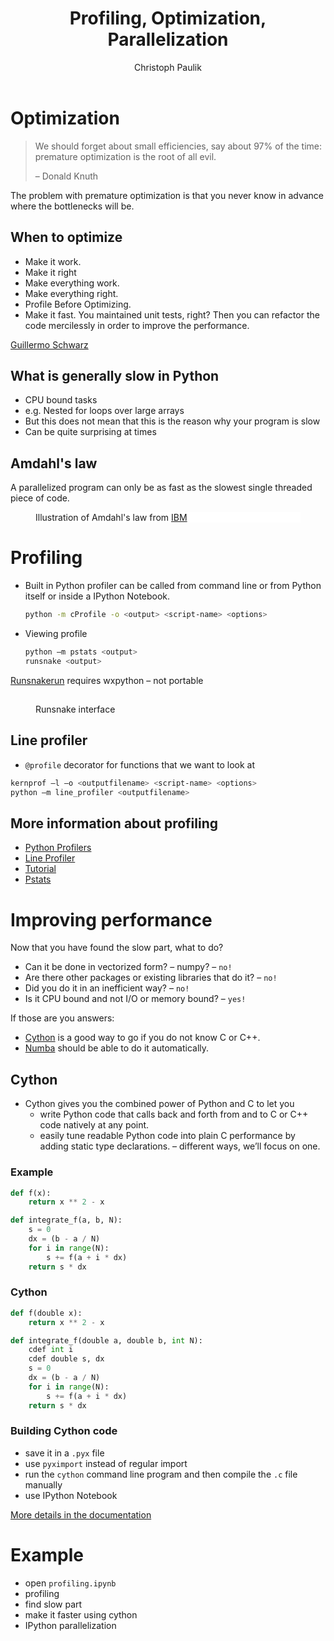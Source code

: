 #+OPTIONS: reveal_center:t reveal_control:t reveal_height:-1
#+OPTIONS: reveal_history:nil reveal_keyboard:t reveal_mathjax:nil
#+OPTIONS: reveal_overview:t reveal_progress:t
#+OPTIONS: reveal_rolling_links:nil reveal_slide_number:t
#+OPTIONS: reveal_title_slide:t reveal_width:-1
#+options: toc:nil ^:nil num:nil
#+REVEAL_MARGIN: -1
#+REVEAL_MIN_SCALE: -1
#+REVEAL_MAX_SCALE: -1
#+REVEAL_ROOT: ../reveal.js
#+REVEAL_TRANS: default
#+REVEAL_SPEED: default
#+REVEAL_THEME: black
#+REVEAL_EXTRA_CSS: ../code_formatting.css
#+REVEAL_EXTRA_JS: 
#+REVEAL_HLEVEL: 1
#+REVEAL_TITLE_SLIDE_TEMPLATE: <h1>%t</h1> <h2>%a</h2> <h2>%e</h2> <h2>%d</h2>
#+REVEAL_TITLE_SLIDE_BACKGROUND:
#+REVEAL_TITLE_SLIDE_BACKGROUND_SIZE:
#+REVEAL_TITLE_SLIDE_BACKGROUND_REPEAT:
#+REVEAL_TITLE_SLIDE_BACKGROUND_TRANSITION:
#+REVEAL_MATHJAX_URL: http://cdn.mathjax.org/mathjax/latest/MathJax.js?config=TeX-AMS-MML_HTMLorMML
#+REVEAL_PREAMBLE:
#+REVEAL_HEAD_PREAMBLE:
#+REVEAL_POSTAMBLE:
#+REVEAL_MULTIPLEX_ID:
#+REVEAL_MULTIPLEX_SECRET:
#+REVEAL_MULTIPLEX_URL:
#+REVEAL_MULTIPLEX_SOCKETIO_URL:
#+REVEAL_PLUGINS:
#+LOCAL_VARIABLES:
#+eval: (setq-local org-babel-default-header-args:python '((:tangle . "lecture7.py")))
#+End:

#+AUTHOR: Christoph Paulik
#+email: 
#+Title: Profiling, Optimization, Parallelization

* Optimization
#+BEGIN_QUOTE
We should forget about small efficiencies, say about 97% of the time: premature
optimization is the root of all evil. 

-- Donald Knuth
#+END_QUOTE

The problem with premature optimization is that you never know in advance where
the bottlenecks will be.
 
** When to optimize

- Make it work.
- Make it right
- Make everything work.
- Make everything right.
- Profile Before Optimizing.
- Make it fast. You maintained unit tests, right? Then you can refactor the code
  mercilessly in order to improve the performance.

[[http://c2.com/cgi/wiki?GuillermoSchwarz][Guillermo Schwarz]]

** What is generally slow in Python
- CPU bound tasks
- e.g. Nested for loops over large arrays
- But this does not mean that this is the reason why your program is slow
- Can be quite surprising at times

** Amdahl's law
A parallelized program can only be as fast as the slowest single threaded piece
of code.

#+CAPTION: Illustration of Amdahl's law from [[http://www.ibm.com/developerworks/library/l-cluster1/][IBM]]
#+ATTR_HTML: :width 60% :style background: white
[[./amdahl_law.gif]]

* Profiling
- Built in Python profiler can be called from command line or from Python itself
  or inside a IPython Notebook.
  #+BEGIN_SRC sh
  python -m cProfile -o <output> <script-name> <options>
  #+END_SRC
- Viewing profile
  #+BEGIN_SRC sh
  python –m pstats <output>
  runsnake <output>
  #+END_SRC
[[http://www.vrplumber.com/programming/runsnakerun/][  Runsnakerun]] requires wxpython – not portable
** 
#+CAPTION: Runsnake interface
#+ATTR_HTML: :width 90%
[[./runsnake.png]]
** Line profiler
- =@profile= decorator for functions that we want to look at
#+BEGIN_SRC sh
kernprof –l –o <outputfilename> <script-name> <options>
python –m line_profiler <outputfilename>
#+END_SRC
** More information about profiling
- [[http://docs.python.org/2/library/profile.html][Python Profilers]]
- [[http://pythonhosted.org/line_profiler/][Line Profiler]] 
- [[http://www.huyng.com/posts/python-performance-analysis/][Tutorial]]
- [[http://stefaanlippens.net/python_profiling_with_pstats_interactive_mode][Pstats]]
* Improving performance
Now that you have found the slow part, what to do?
- Can it be done in vectorized form? – numpy? – =no!=
- Are there other packages or existing libraries that do it? – =no!=
- Did you do it in an inefficient way? – =no!=
- Is it CPU bound and not I/O or memory bound? – =yes!=
 
If those are you answers:
- [[http://cython.org][Cython]] is a good way to go if you do not know C or C++.
- [[http://numba.pydata.org/][Numba]] should be able to do it automatically.
** Cython
- Cython gives you the combined power of Python and C to let you
  - write Python code that calls back and forth from and to C or C++ code
    natively at any point.
  - easily tune readable Python code into plain C performance by adding static
    type declarations. – different ways, we’ll focus on one.
*** Example
#+BEGIN_SRC python
  def f(x):
      return x ** 2 - x

  def integrate_f(a, b, N):
      s = 0
      dx = (b - a / N)
      for i in range(N):
          s += f(a + i * dx)
      return s * dx
#+END_SRC

*** Cython
#+BEGIN_SRC python
  def f(double x):
      return x ** 2 - x

  def integrate_f(double a, double b, int N):
      cdef int i
      cdef double s, dx
      s = 0
      dx = (b - a / N)
      for i in range(N):
          s += f(a + i * dx)
      return s * dx
#+END_SRC

*** Building Cython code
- save it in a =.pyx= file
- use =pyximport= instead of regular import
- run the =cython= command line program and then compile the =.c= file manually
- use IPython Notebook

[[http://docs.cython.org/src/quickstart/build.html#building-cython-code][More details in the documentation]]
* Example
- open =profiling.ipynb=
- profiling
- find slow part
- make it faster using cython
- IPython parallelization

